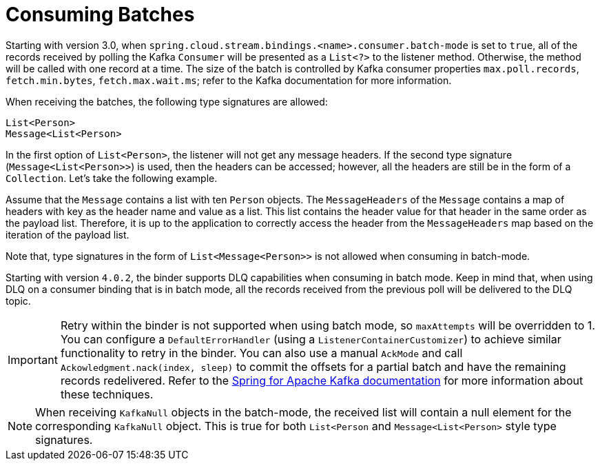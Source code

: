 = Consuming Batches

Starting with version 3.0, when `spring.cloud.stream.bindings.<name>.consumer.batch-mode` is set to `true`, all of the records received by polling the Kafka `Consumer` will be presented as a `List<?>` to the listener method.
Otherwise, the method will be called with one record at a time.
The size of the batch is controlled by Kafka consumer properties `max.poll.records`, `fetch.min.bytes`, `fetch.max.wait.ms`; refer to the Kafka documentation for more information.

When receiving the batches, the following type signatures are allowed:

```
List<Person>
Message<List<Person>
```

In the first option of `List<Person>`, the listener will not get any message headers.
If the second type signature (`Message<List<Person>>`) is used, then the headers can be accessed; however, all the headers are still be in the form of a `Collection`.
Let's take the following example.

Assume that the `Message` contains a list with ten `Person` objects.
The `MessageHeaders` of the `Message` contains a map of headers with key as the header name and value as a list.
This list contains the header value for that header in the same order as the payload list.
Therefore, it is up to the application to correctly access the header from the `MessageHeaders` map based on the iteration of the payload list.

Note that, type signatures in the form of `List<Message<Person>>` is not allowed when consuming in batch-mode.

Starting with version `4.0.2`, the binder supports DLQ capabilities when consuming in batch mode.
Keep in mind that, when using DLQ on a consumer binding that is in batch mode, all the records received from the previous poll will be delivered to the DLQ topic.

IMPORTANT: Retry within the binder is not supported when using batch mode, so `maxAttempts` will be overridden to 1.
You can configure a `DefaultErrorHandler` (using a `ListenerContainerCustomizer`) to achieve similar functionality to retry in the binder.
You can also use a manual `AckMode` and call `Ackowledgment.nack(index, sleep)` to commit the offsets for a partial batch and have the remaining records redelivered.
Refer to the https://docs.spring.io/spring-kafka/reference/kafka/receiving-messages/message-listener-container.html#committing-offsets[Spring for Apache Kafka documentation] for more information about these techniques.

NOTE: When receiving `KafkaNull` objects in the batch-mode, the received list will contain a null element for the corresponding `KafkaNull` object.
This is true for both `List<Person` and `Message<List<Person>` style type signatures.
